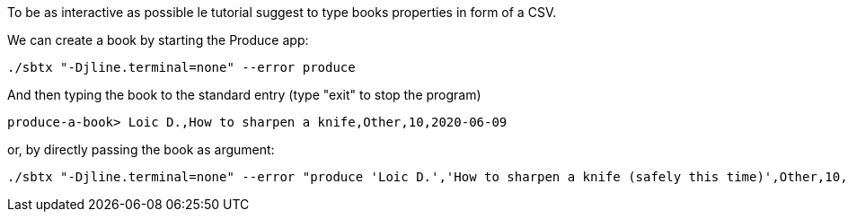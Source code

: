 To be as interactive as possible le tutorial suggest to type books properties in form of a CSV.

We can create a book by starting the Produce app:

+++++
<pre class="snippet"><code class="bash">./sbtx "-Djline.terminal=none" --error produce</code></pre>
+++++

And then typing the book to the standard entry (type "exit" to stop the program)

+++++
<pre class="snippet"><code class="bash">produce-a-book> Loic D.,How to sharpen a knife,Other,10,2020-06-09</code></pre>
+++++

or, by directly passing the book as argument:

+++++
<pre class="snippet"><code class="bash">./sbtx "-Djline.terminal=none" --error "produce 'Loic D.','How to sharpen a knife (safely this time)',Other,10,2020-06-09"</code></pre>
+++++